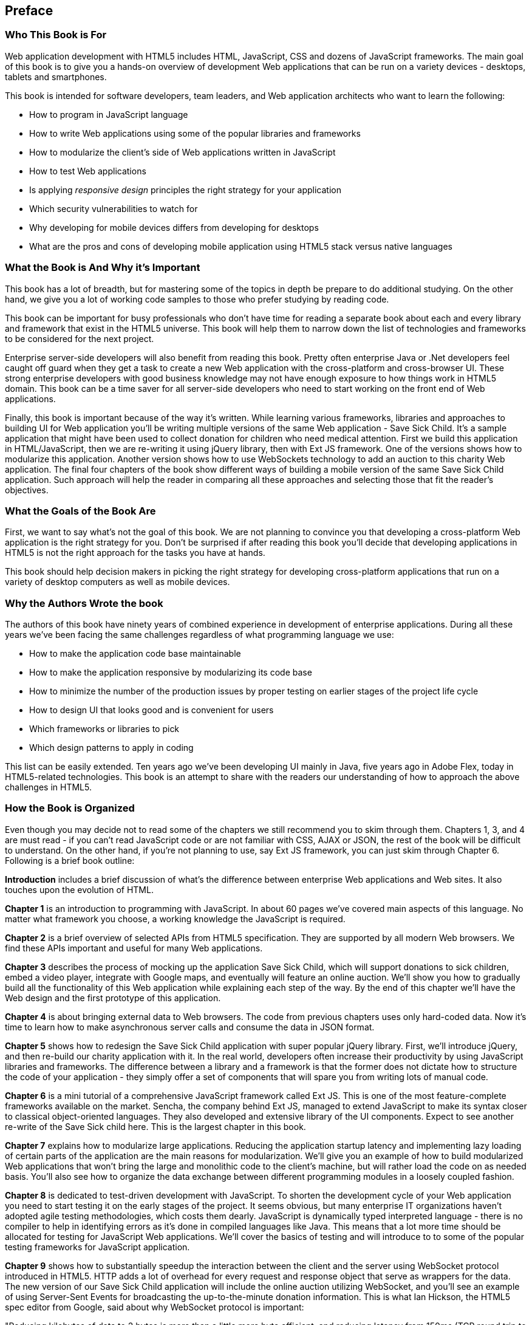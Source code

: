 [preface]
== Preface


=== Who This Book is For

Web application development with HTML5 includes HTML, JavaScript, CSS and dozens of JavaScript frameworks. The main goal of this book is to give you a hands-on overview of development Web applications that can be run on a variety devices - desktops, tablets and smartphones.

This book is intended for software developers, team leaders, and Web application architects who want to learn the following:

* How to program in JavaScript language 
* How to write Web applications using some of the popular libraries and frameworks     
* How to modularize the client's side of Web applications written in JavaScript
* How to test Web applications
* Is applying _responsive design_ principles the right strategy for your application
* Which security vulnerabilities to watch for
* Why developing for mobile devices differs from developing for desktops 
* What are the pros and cons of developing mobile application using HTML5 stack versus native languages 

 
=== What the Book is And Why it's Important

This book has a lot of breadth, but for mastering some of the topics in depth be prepare to do additional studying. On the other hand, we give you a lot of working code samples to those who prefer studying by reading code.

This book can be important for busy professionals who don't have time for reading a separate book about each and every library and framework that exist in the HTML5 universe. This book will help them to narrow down the list of technologies and frameworks to be considered for the next project.

Enterprise server-side developers will also benefit from reading this book. Pretty often enterprise Java or .Net developers feel caught off guard when they get a task to create a new Web application with the cross-platform and cross-browser UI. These strong enterprise developers with good business knowledge  may not have enough exposure to how things work in HTML5 domain. This book can be a time saver for all server-side developers who need to start working on the front end of Web applications.

Finally, this book is important because of the way it's written. While learning various frameworks, libraries and approaches to building UI for Web application you'll be writing multiple versions of the same Web application - Save Sick Child. It's a sample application that might have been used to collect donation for children who need medical attention. First we build this application in HTML/JavaScript, then we are re-writing it using jQuery library, then with Ext JS framework. One of the versions shows how to modularize this application. Another version shows how to use WebSockets technology to add an auction to this charity Web application. The final four chapters of the book show different ways of building a mobile version of the same Save Sick Child application. Such approach will help the reader in comparing all these approaches and selecting those that fit the reader's objectives.  

=== What the Goals of the Book Are

First, we want to say what's not the goal of this book. We are not planning to convince you that developing a cross-platform Web application is the right strategy for you. Don't be surprised if after reading this book you'll decide that developing applications in HTML5 is not the right approach for the tasks you have at hands. 

This book should help decision makers in picking the right strategy for developing cross-platform applications that run on a variety of desktop computers as well as mobile devices. 


=== Why the Authors Wrote the book

The authors of this book have ninety years of combined experience in development of enterprise applications. During all these years we've been facing the same challenges regardless of what programming language we use:

* How to make the application code base maintainable
* How to make the application responsive by modularizing its code base
* How to minimize the number of the production issues by proper testing on earlier stages of the project life cycle
* How to design UI that looks good and is convenient for users
* Which frameworks or libraries to pick
* Which design patterns to apply in coding

This list can be easily extended. Ten years ago we've been developing UI mainly in Java, five years ago in Adobe Flex, today in HTML5-related technologies. This book is an attempt to share with the readers our understanding of how to approach the above challenges in HTML5. 

=== How the Book is Organized 

Even though you may decide not to read some of the chapters we still recommend you to skim through them.
Chapters 1, 3, and 4 are must read - if you can't read JavaScript code or are not familiar with CSS, AJAX or JSON, the rest of the book will be difficult to understand. On the other hand, if you're not planning to use, say Ext JS framework, you can just skim through Chapter 6. Following is a brief book outline:

*Introduction* includes a brief discussion of what's the difference between enterprise Web applications and Web sites. It also touches upon the evolution of HTML. 

*Chapter 1*  is an introduction to programming with JavaScript. In about 60 pages we've covered main aspects of this language. No matter what framework you choose, a working knowledge the JavaScript is required.  

*Chapter 2* is a brief overview of selected APIs from  HTML5 specification. They are supported by all modern Web browsers. We find these APIs important and useful for many Web applications.

*Chapter 3* describes the process of mocking up the application Save Sick Child, which will support donations to sick children, embed a video player, integrate with Google maps, and eventually will feature an online auction. We'll show you how to gradually build all the functionality of this Web application while explaining each step of the way. By the end of this chapter we'll have the Web design and the first prototype of this application.

*Chapter 4* is about bringing external data to Web browsers. The code from previous chapters uses only hard-coded data. Now it's time to learn how to make asynchronous server calls and consume the data in  JSON format.

*Chapter 5* shows how to redesign the Save Sick Child application with super popular jQuery library. First, we'll introduce jQuery, and then re-build our charity application with it. In the real world, developers often increase their productivity by using JavaScript libraries and frameworks. The difference between a library and a framework is that the former does not dictate how to structure the code of your application - they simply offer a set of components that will spare you from writing lots of manual code.

*Chapter 6* is a mini tutorial of a comprehensive JavaScript framework called Ext JS. This is one of the most feature-complete frameworks available on the market. Sencha, the company behind Ext JS, managed to extend JavaScript to make its syntax closer to classical object-oriented languages. They also developed and extensive library of the UI components. Expect to see another re-write of the Save Sick child here. This is the largest chapter in this book. 

*Chapter 7* explains how to modularize large applications. Reducing the application startup latency and implementing lazy loading of certain parts of the application are the main reasons for modularization. We'll give you an example of how to build modularized Web applications that won't bring the large and monolithic code to the client's machine, but will rather load the code on as needed basis. You'll also see how to organize the data exchange between different programming modules in a loosely coupled fashion.

*Chapter 8* is dedicated to test-driven development with JavaScript. To shorten the development cycle of your Web application you need to start testing it on the early stages of the project. It seems obvious, but many enterprise IT organizations haven’t adopted agile testing methodologies, which costs them dearly. JavaScript is dynamically typed interpreted language - there is no compiler to help in identifying errors as it’s done in compiled languages like Java. This means that a lot more time should be allocated for testing for JavaScript Web applications. We'll cover the basics of testing and will introduce to to some of the popular testing frameworks for JavaScript application. 

*Chapter 9* shows how to substantially speedup the interaction between the client and the server using  WebSocket protocol introduced in HTML5. HTTP adds a lot of overhead for every request and response object that serve as wrappers for the data. The new version of our Save Sick Child application will include the online auction utilizing WebSocket, and you’ll see an example of using Server-Sent Events for broadcasting the up-to-the-minute donation information. This is what Ian Hickson, the HTML5 spec editor from Google, said about why WebSocket protocol is important: 

"Reducing kilobytes of data to 2 bytes is more than a little more byte efficient, and reducing latency from 150ms (TCP round trip to set up the connection plus a packet for the message) to 50ms (just the packet for the message) is far more than marginal. In fact, these two factors alone are enough to make WebSocket seriously interesting to Google.

*Chapter 10* is a brief introduction to Web application security. You'll learn about vulnerabilities of Web applications and will get references to the documents that contain  recommendations on how to protect your application from attackers. This chapter concludes with some of the application-specific security considerations like the regulatory compliance that your business customers can't ignore.  

*Chapter 11* opens up a discussion of how to approach creating Web applications that should run not only on desktops, but also on mobile devices. In this chapter you'll get familiar with the principles of responsive design, which allows to have a single code base that will be flexible enough to render the UI that looks good on the large and small screens. You'll see the power of CSS _media queries_ that will automatically re-allocate the UI components based on the screen width. The new version of the Save Sick Child application will demonstrate how to go about responsive design.

*Chapter 12* will return you to jQuery, but this time it'll be jQuery Mobile - the library that was specifically created for developing mobile Web applications. But main principles implemented in the larger jQuery library remain in place, and studying the materials from Chapter 5 is a prerequisite for the understanding of this chapter. You'll see yet another version of the Save Sick Child here.

*Chapter 13* is about a little brother of Ext JS - Sencha Touch framework. This framework was developed for the mobile devices, and you'll need to read  Chapter 6 to be able to understand the materials from this one. As usual, we'll develop another version of our sample charity application with Sencha Touch.

*Chapter 14* shows how you can create hybrid mobile applications, which are written with HTML/JavaScript/CSS, but can use the native API of the mobile devices. Hybrids are packaged as native mobile applications and can be submitted to the popular online app stores or market places the same way as if they were written in the programming language native for the mobile platform in question. This chapter will illustrate how to access the camera of the mobile device using the PhoneGap framework.  

=== The Source Code of the Book Examples

The source code of all versions of the Save Sick Child application will be available for download a from O'Reilly at http://shop.oreilly.com/product/0636920028314.do.

The authors of this book also maintain a Web site http://savesickchild.org, where various versions of the Save Sick Child application are deployed so you can see them in action.

== Author BIOs

*Yakov Fain* is is a co-founder of Farata Systems and SuranceBay companies. The first company provides consulting services in the field of enterprise Web development and e-Commerce, and the second one is a software product company, which develops software for the insurance industry. A leader of the Princeton Java Users Group, he has authored several technical books and dozens of articles on software development. Yakov received the title of Java Champion, which is presented to only 150 people worldwide. Yakov also holds an MS in Applied Math. You can reach him at yfain@faratasystems.com and follow him on Twitter @yfain.

*Dr. Victor Rasputnis* is a co-founder of Farata Systems and SuranceBay companies. He spends most of his time providing architectural design, implementation management, and mentoring to companies migrating to e-Commerce technologies with Hybris. Victor has authored several books and dozens of technical articles. He holds a PhD in Computer Science. You can reach Victor at vrasputnis@faratasystems.com. 

*Anatole Tartakovsky* is a co-founder of Farata Systems and SuranceBay companies. He spent more than 25 years developing system and business software. In the last fifteen years, his focus has been on creating frameworks and business applications for dozens of enterprises ranging from Wal-Mart to Wall Street firms. Anatole has authored a number of books and articles on AJAX, Flex, XML, the Internet, and client-server technologies. He holds an MS in Mathematics. You can reach Anatole at atartakovsky@faratasystems.com.

*Viktor Gamov* is a senior software engineer at Farata Systems. He consults financial institutions and startups in design and implementation of Web Applications with HTML5 and Java. A co-organizer of the Princeton Java Users Group, Viktor is passionate about writing a code and about the open source community. He holds MS in Computer Science. You can reach Viktor on email viktor.gamov@faratasystems.com and follow him on Twitter @gamussa.

